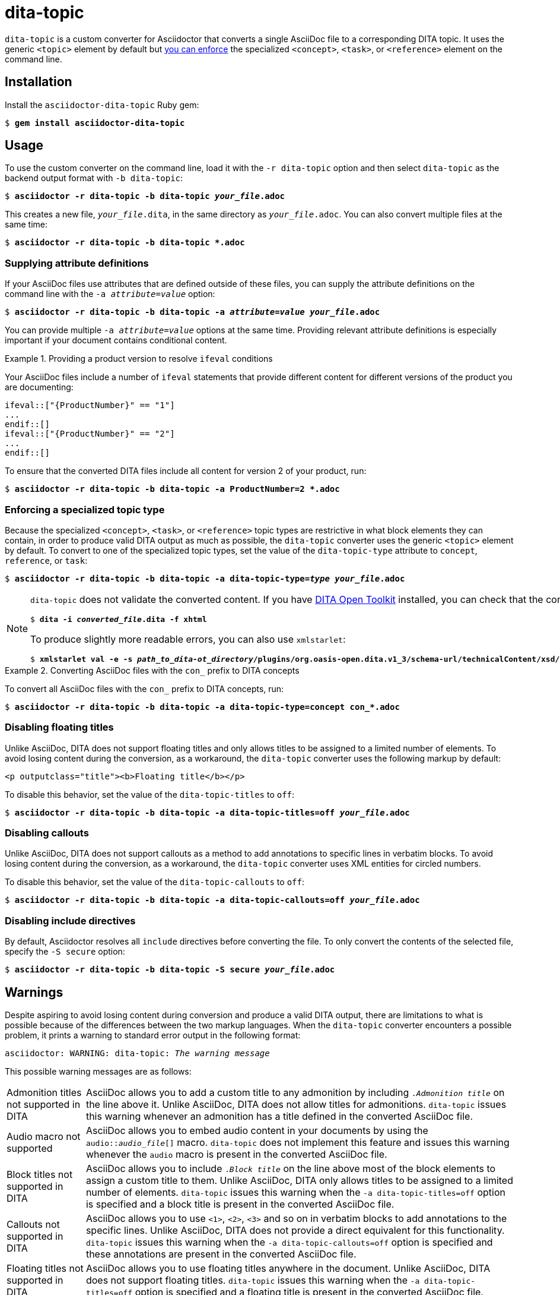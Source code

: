 = dita-topic

`dita-topic` is a custom converter for Asciidoctor that converts a single AsciiDoc file to a corresponding DITA topic. It uses the generic `<topic>` element by default but xref:types[you can enforce] the specialized `<concept>`, `<task>`, or `<reference>` element on the command line.

[#install]
== Installation

Install the `asciidoctor-dita-topic` Ruby gem:

[literal,subs="+quotes"]
....
$ *gem install asciidoctor-dita-topic*
....

[#use]
== Usage

To use the custom converter on the command line, load it with the `-r dita-topic` option and then select `dita-topic` as the backend output format with `-b dita-topic`:

[literal,subs="+quotes"]
....
$ *asciidoctor -r dita-topic -b dita-topic _your_file_.adoc*
....

This creates a new file, `_your_file_.dita`, in the same directory as `_your_file_.adoc`. You can also convert multiple files at the same time:

[literal,subs="+quotes"]
....
$ **asciidoctor -r dita-topic -b dita-topic *.adoc**
....

[#attributes]
=== Supplying attribute definitions

If your AsciiDoc files use attributes that are defined outside of these files, you can supply the attribute definitions on the command line with the `-a _attribute_=_value_` option:

[literal,subs="+quotes"]
....
$ **asciidoctor -r dita-topic -b dita-topic -a _attribute_=_value_ _your_file_.adoc**
....

You can provide multiple `-a _attribute_=_value_` options at the same time. Providing relevant attribute definitions is especially important if your document contains conditional content.

.Providing a product version to resolve `ifeval` conditions
====
Your AsciiDoc files include a number of `ifeval` statements that provide different content for different versions of the product you are documenting:

[source]
----
\ifeval::["{ProductNumber}" == "1"]
...
\endif::[]
\ifeval::["{ProductNumber}" == "2"]
...
\endif::[]
----

To ensure that the converted DITA files include all content for version 2 of your product, run:

[literal,subs="+quotes"]
....
$ **asciidoctor -r dita-topic -b dita-topic -a ProductNumber=2 *.adoc**
....
====

[#types]
=== Enforcing a specialized topic type

Because the specialized `<concept>`, `<task>`, or `<reference>` topic types are restrictive in what block elements they can contain, in order to produce valid DITA output as much as possible, the `dita-topic` converter uses the generic `<topic>` element by default. To convert to one of the specialized topic types, set the value of the `dita-topic-type` attribute to `concept`, `reference`, or `task`:

[literal,subs="+quotes"]
....
$ **asciidoctor -r dita-topic -b dita-topic -a dita-topic-type=_type_ _your_file_.adoc**
....

[NOTE]
====
`dita-topic` does not validate the converted content. If you have link:https://www.dita-ot.org/[DITA Open Toolkit] installed, you can check that the converted file can be built as follows:

[literal,subs="+quotes"]
....
$ **dita -i _converted_file_.dita -f xhtml**
....

To produce slightly more readable errors, you can also use `xmlstarlet`:

[literal,subs="+quotes"]
....
$ **xmlstarlet val -e -s _path_to_dita-ot_directory_/plugins/org.oasis-open.dita.v1_3/schema-url/technicalContent/xsd/_topic_type_.xsd _converted_file_.dita**
....

====

.Converting AsciiDoc files with the `con_` prefix to DITA concepts
====
To convert all AsciiDoc files with the `con_` prefix to DITA concepts, run:

[literal,subs="+quotes"]
....
$ **asciidoctor -r dita-topic -b dita-topic -a dita-topic-type=concept con_*.adoc**
....

====

[#titles]
=== Disabling floating titles

Unlike AsciiDoc, DITA does not support floating titles and only allows titles to be assigned to a limited number of elements. To avoid losing content during the conversion, as a workaround, the `dita-topic` converter uses the following markup by default:

[source,xml]
----
<p outputclass="title"><b>Floating title</b></p>
----

To disable this behavior, set the value of the `dita-topic-titles` to `off`:

[literal,subs="+quotes"]
....
$ **asciidoctor -r dita-topic -b dita-topic -a dita-topic-titles=off _your_file_.adoc**
....

[#callouts]
=== Disabling callouts

Unlike AsciiDoc, DITA does not support callouts as a method to add annotations to specific lines in verbatim blocks. To avoid losing content during the conversion, as a workaround, the `dita-topic` converter uses XML entities for circled numbers.

To disable this behavior, set the value of the `dita-topic-callouts` to `off`:

[literal,subs="+quotes"]
....
$ **asciidoctor -r dita-topic -b dita-topic -a dita-topic-callouts=off _your_file_.adoc**
....

[#includes]
=== Disabling include directives

By default, Asciidoctor resolves all `include` directives before converting the file. To only convert the contents of the selected file, specify the `-S secure` option:

[literal,subs="+quotes"]
....
$ **asciidoctor -r dita-topic -b dita-topic -S secure _your_file_.adoc**
....

[#warnings]
== Warnings

Despite aspiring to avoid losing content during conversion and produce a valid DITA output, there are limitations to what is possible because of the differences between the two markup languages. When the `dita-topic` converter encounters a possible problem, it prints a warning to standard error output in the following format:

[literal,subs="+quotes"]
....
asciidoctor: WARNING: dita-topic: _The warning message_
....

This possible warning messages are as follows:

[horizontal]
Admonition titles not supported in DITA:: AsciiDoc allows you to add a custom title to any admonition by including `._Admonition title_` on the line above it. Unlike AsciiDoc, DITA does not allow titles for admonitions. `dita-topic` issues this warning whenever an admonition has a title defined in the converted AsciiDoc file.

Audio macro not supported:: AsciiDoc allows you to embed audio content in your documents by using the `audio::__audio_file__[]` macro. `dita-topic` does not implement this feature and issues this warning whenever the `audio` macro is present in the converted AsciiDoc file.

Block titles not supported in DITA:: AsciiDoc allows you to include `._Block title_` on the line above most of the block elements to assign a custom title to them. Unlike AsciiDoc, DITA only allows titles to be assigned to a limited number of elements. `dita-topic` issues this warning when the `-a dita-topic-titles=off` option is specified and a block title is present in the converted AsciiDoc file.

Callouts not supported in DITA:: AsciiDoc allows you to use `<1>`, `<2>`, `<3>` and so on in verbatim blocks to add annotations to the specific lines. Unlike AsciiDoc, DITA does not provide a direct equivalent for this functionality. `dita-topic` issues this warning when the `-a dita-topic-callouts=off` option is specified and these annotations are present in the converted AsciiDoc file.

Floating titles not supported in DITA:: AsciiDoc allows you to use floating titles anywhere in the document. Unlike AsciiDoc, DITA does not support floating titles. `dita-topic` issues this warning when the `-a dita-topic-titles=off` option is specified and a floating title is present in the converted AsciiDoc file.

Inline breaks not supported in DITA:: AsciiDoc provides multiple ways to insert line breaks in paragraphs, such as inserting `{nbsp}+` at the end of the line or specifying `[%hardbreaks]` on the line preceding the paragraph. Unlike AsciiDoc, DITA does not provide direct equivalent for this functionality. `dita-topic` issues this warning whenever an inline line break is present in the converted AsciiDoc file and places the `<!-- break -\->` comment in the output file to mark its place.

Inline index terms not implemented:: AsciiDoc allows you to define index terms within the text by using the `\indexterm2:[_primary_]` and `\indexterm:[_primary_, _secondary_, _tertiary_]` macros and their `\((_primary_))` and `(\((_primary_, _secondary_, _tertiary_)))` alternatives. `dita-topic` issues this warning whenever an index term is defined in the converted file, but as DITA does provide equivalent functionality, I intend to implement this feature in the upcoming release.

Nesting of sections not supported in DITA:: AsciiDoc allows you to nest sections up to 5 levels deep. Unlike AsciiDoc, DITA does not allow the `<section>` elements to be nested. `dita-topic` issues a warning whenever nested sections are present in the converted AsciiDoc file.

Page breaks not supported in DITA:: AsciiDoc allows you to use `<<<` on a separate line to enforce a page break in output formats that support it. Unlike AsciiDoc, DITA does not support page breaks. `dita-topic` issues this warning whenever a page break is present in the converted AsciiDoc file and places the `<p outputclass="page-break"></p>` in the output file to mark its place.

Possible invalid reference: _reference_:: AsciiDoc allows you to cross reference by using an ID no matter if this ID is defined within or outside of the converted document. Unlike AsciiDoc, DITA requires both the target ID and the ID of the target topic to be included in the cross reference if the reference leads outside of the current file. As `dita-topic` is meant to be run on individual AsciiDoc files, it does not have access to information from referenced files during conversion. `dita-topic` issues this warning whenever a cross reference is present in the converted AsciiDoc file.

STEM support not implemented:: AsciiDoc provides multiple ways to insert Science, Technology, Engineering and Math (STEM) expressions in the document, including the `\stem:[_formula_]` inline macro and the `[stem]` delimited block. `dita-topic` does not implement this feature and issues this warning whenever such an expression is present in the converted AsciiDoc file.

Table footers not supported in DITA:: AsciiDoc allows you to set the `footer` option to mark the last table row as a table footer. Unlike AsciiDoc, DITA does not support table footers. `dita-topic` issues this warning whenever a table footer is present in the converted AsciiDoc file.

Thematic breaks not supported in DITA:: Asciidoc allows you to use `'''`, `---`, or `\***` (the last two with possible optional spaces in between the characters) to insert a thematic break in between two blocks, most commonly represented by a horizontal line. Unlike AsciiDoc, DITA does not support thematic breaks. `dita-topic` issues this warning whenever a thematic break is present in the converted AsciiDoc file.

Video macro not supported:: AsciiDoc allows you to embed video content in your documents by using the `video::__video_file__[]` macro. `dita-topic` does not implement this feature and issues this warning whenever the `video` macro is present in the converted AsciiDoc file.

[#copyright]
== Copyright

Copyright (C) 2024 Jaromir Hradilek

This program is free software, released under the terms of the link:LICENSE[MIT license]. It is distributed in the hope that it will be useful, but WITHOUT ANY WARRANTY; without even the implied warranty of MERCHANTABILITY or FITNESS FOR A PARTICULAR PURPOSE.

